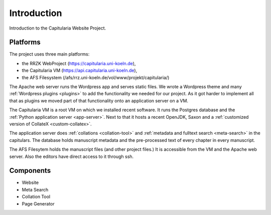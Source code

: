 ==============
 Introduction
==============

Introduction to the Capitularia Website  Project.


Platforms
=========

The project uses three main platforms:

- the RRZK WebProject (https://capitularia.uni-koeln.de),
- the Capitularia VM  (https://api.capitularia.uni-koeln.de),
- the AFS Filesystem  (/afs/rrz.uni-koeln.de/vol/www/projekt/capitularia/)

.. uml::
   :align: center
   :caption: Main components of the project

   skinparam backgroundColor transparent
   skinparam DefaultTextAlignment center
   skinparam componentStyle uml2

   cloud "RRZK WebProject" {
     rectangle "Apache" as apache {
       component "Wordpress" as wp
     }
     database  "Database\n(mysql)"   as mysql
   }

   cloud "Capitularia VM" {
     component "App Server\n(Python+Flask)"   as api
     database  "Database\n(Postgres)"   as db
   }

   cloud "AFS Filesystem" {
     database "Files" as afs
   }

   wp    <->  api
   wp    <--> afs
   api   <--> afs

   api   <-> db

   mysql <-> wp


The Apache web server runs the Wordpress app and serves static files.  We wrote
a Wordpress theme and many :ref:`Wordpress plugins <plugins>` to add the
functionality we needed for our project.  As it got harder to implement all that
as plugins we moved part of that functionality onto an application server on
a VM.

The Capitularia VM is a root VM on which we installed recent software.  It runs
the Postgres database and the :ref:`Python application server <app-server>`.
Next to that it hosts a recent OpenJDK, Saxon and a
:ref:`customized version of CollateX <custom-collatex>`.

The application server does :ref:`collations <collation-tool>` and
:ref:`metadata and fulltext search <meta-search>` in the capitulars.  The
database holds manuscript metadata and the pre-processed text of every chapter
in every manuscript.

The AFS Filesytem holds the manuscript files (and other project files.)  It is
accessible from the VM and the Apache web server.  Also the editors have direct
access to it through ssh.


Components
==========

- Website
- Meta Search
- Collation Tool
- Page Generator
